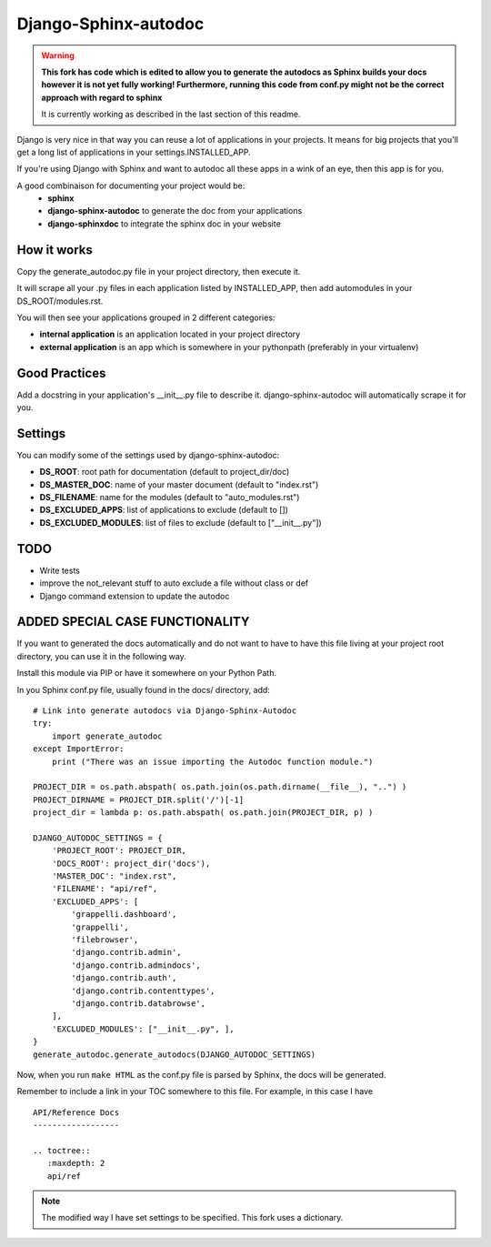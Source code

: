 =====================
Django-Sphinx-autodoc
=====================

.. warning:: 
    **This fork has code which is edited to allow you to generate the autodocs as 
    Sphinx builds your docs however it is not yet fully working! 
    Furthermore, running this code from conf.py might not be the correct approach
    with regard to sphinx**
    
    It is currently working as described in the last section of this readme.

Django is very nice in that way you can reuse a lot of applications in your
projects. It means for big projects that you'll get a long list of applications
in your settings.INSTALLED_APP.

If you're using Django with Sphinx and want to autodoc all these apps in a wink
of an eye, then this app is for you.

A good combinaison for documenting your project would be:
 - **sphinx**
 - **django-sphinx-autodoc** to generate the doc from your applications
 - **django-sphinxdoc** to integrate the sphinx doc in your website


How it works
------------

Copy the generate_autodoc.py file in your project directory, then execute it.

It will scrape all your .py files in each application listed by INSTALLED_APP,
then add automodules in your DS_ROOT/modules.rst.

You will then see your applications grouped in 2 different categories:

- **internal application** is an application located in your project directory
- **external application** is an app which is somewhere in your pythonpath
  (preferably in your virtualenv)

Good Practices
--------------

Add a docstring in your application's __init__.py file to describe it.
django-sphinx-autodoc will automatically scrape it for you.


Settings
--------

You can modify some of the settings used by django-sphinx-autodoc:

- **DS_ROOT**: root path for documentation (default to project_dir/doc)
- **DS_MASTER_DOC**: name of your master document (default to "index.rst")
- **DS_FILENAME**: name for the modules (default to "auto_modules.rst")
- **DS_EXCLUDED_APPS**: list of applications to exclude (default to [])
- **DS_EXCLUDED_MODULES**: list of files to exclude (default to ["__init__.py"])


TODO
----

- Write tests
- improve the not_relevant stuff to auto exclude a file without class or def
- Django command extension to update the autodoc

ADDED SPECIAL CASE FUNCTIONALITY
--------------------------------

If you want to generated the docs automatically and do not want to have to have this 
file living at your project root directory, you can use it in the following way.

Install this module via PIP or have it somewhere on your Python Path.

In you Sphinx conf.py file, usually found in the docs/ directory, add:
::

    # Link into generate autodocs via Django-Sphinx-Autodoc
    try:
        import generate_autodoc
    except ImportError:
        print ("There was an issue importing the Autodoc function module.")
    
    PROJECT_DIR = os.path.abspath( os.path.join(os.path.dirname(__file__), "..") )
    PROJECT_DIRNAME = PROJECT_DIR.split('/')[-1]
    project_dir = lambda p: os.path.abspath( os.path.join(PROJECT_DIR, p) )

    DJANGO_AUTODOC_SETTINGS = {
        'PROJECT_ROOT': PROJECT_DIR,
        'DOCS_ROOT': project_dir('docs'),
        'MASTER_DOC': "index.rst",
        'FILENAME': "api/ref",
        'EXCLUDED_APPS': [
            'grappelli.dashboard',
            'grappelli',
            'filebrowser',
            'django.contrib.admin',
            'django.contrib.admindocs',
            'django.contrib.auth',
            'django.contrib.contenttypes',
            'django.contrib.databrowse',
        ],
        'EXCLUDED_MODULES': ["__init__.py", ],
    }
    generate_autodoc.generate_autodocs(DJANGO_AUTODOC_SETTINGS)

Now, when you run ``make HTML`` as the conf.py file is parsed by Sphinx, the docs will be 
generated.

Remember to include a link in your TOC somewhere to this file.  For example, in this case I have

.. parsed-literal::

    API/Reference Docs
    ------------------

    .. toctree::
       :maxdepth: 2
       api/ref


.. note:: The modified way I have set settings to be specified.  This fork uses a dictionary.   
